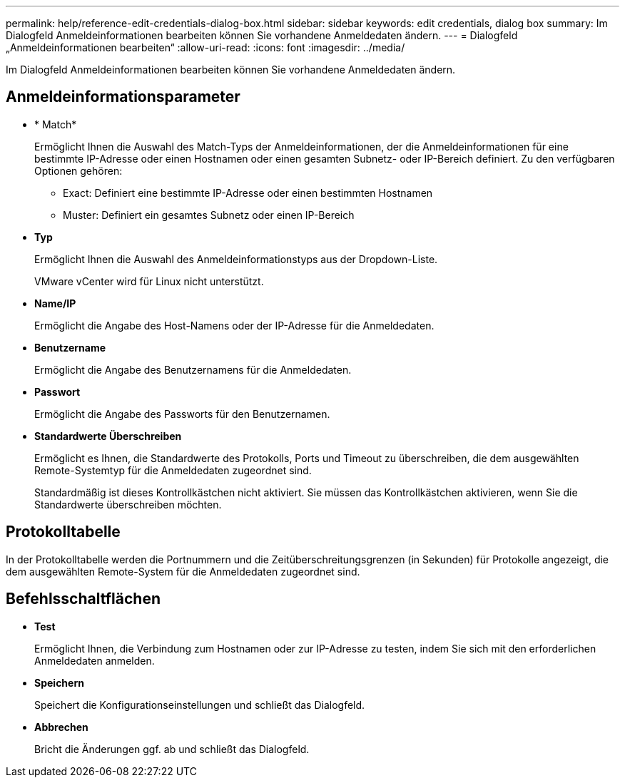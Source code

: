 ---
permalink: help/reference-edit-credentials-dialog-box.html 
sidebar: sidebar 
keywords: edit credentials, dialog box 
summary: Im Dialogfeld Anmeldeinformationen bearbeiten können Sie vorhandene Anmeldedaten ändern. 
---
= Dialogfeld „Anmeldeinformationen bearbeiten“
:allow-uri-read: 
:icons: font
:imagesdir: ../media/


[role="lead"]
Im Dialogfeld Anmeldeinformationen bearbeiten können Sie vorhandene Anmeldedaten ändern.



== Anmeldeinformationsparameter

* * Match*
+
Ermöglicht Ihnen die Auswahl des Match-Typs der Anmeldeinformationen, der die Anmeldeinformationen für eine bestimmte IP-Adresse oder einen Hostnamen oder einen gesamten Subnetz- oder IP-Bereich definiert. Zu den verfügbaren Optionen gehören:

+
** Exact: Definiert eine bestimmte IP-Adresse oder einen bestimmten Hostnamen
** Muster: Definiert ein gesamtes Subnetz oder einen IP-Bereich


* *Typ*
+
Ermöglicht Ihnen die Auswahl des Anmeldeinformationstyps aus der Dropdown-Liste.

+
VMware vCenter wird für Linux nicht unterstützt.

* *Name/IP*
+
Ermöglicht die Angabe des Host-Namens oder der IP-Adresse für die Anmeldedaten.

* *Benutzername*
+
Ermöglicht die Angabe des Benutzernamens für die Anmeldedaten.

* *Passwort*
+
Ermöglicht die Angabe des Passworts für den Benutzernamen.

* *Standardwerte Überschreiben*
+
Ermöglicht es Ihnen, die Standardwerte des Protokolls, Ports und Timeout zu überschreiben, die dem ausgewählten Remote-Systemtyp für die Anmeldedaten zugeordnet sind.

+
Standardmäßig ist dieses Kontrollkästchen nicht aktiviert. Sie müssen das Kontrollkästchen aktivieren, wenn Sie die Standardwerte überschreiben möchten.





== Protokolltabelle

In der Protokolltabelle werden die Portnummern und die Zeitüberschreitungsgrenzen (in Sekunden) für Protokolle angezeigt, die dem ausgewählten Remote-System für die Anmeldedaten zugeordnet sind.



== Befehlsschaltflächen

* *Test*
+
Ermöglicht Ihnen, die Verbindung zum Hostnamen oder zur IP-Adresse zu testen, indem Sie sich mit den erforderlichen Anmeldedaten anmelden.

* *Speichern*
+
Speichert die Konfigurationseinstellungen und schließt das Dialogfeld.

* *Abbrechen*
+
Bricht die Änderungen ggf. ab und schließt das Dialogfeld.


